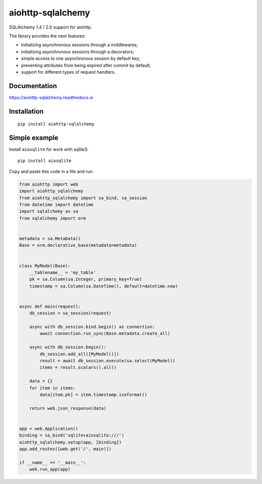 ==================
aiohttp-sqlalchemy
==================
.. image:: https://readthedocs.org/projects/aiohttp-sqlalchemy/badge/?version=latest
  :target: https://aiohttp-sqlalchemy.readthedocs.io/en/latest/?badge=latest
  :alt: Documentation Status

.. image:: https://badge.fury.io/py/aiohttp-sqlalchemy.svg
  :target: https://pypi.org/project/aiohttp-sqlalchemy/
  :alt: Package version

.. image:: https://img.shields.io/badge/Python-3.7%20%7C%203.8%20%7C%203.9-blue
  :target: https://pypi.org/project/aiohttp-sqlalchemy/
  :alt: Python versions supported

.. image:: https://img.shields.io/pypi/dm/aiohttp-sqlalchemy
  :target: https://pypistats.org/packages/aiohttp-sqlalchemy
  :alt: Downloads count

.. image:: https://travis-ci.com/ri-gilfanov/aiohttp-sqlalchemy.svg?branch=master
  :target: https://travis-ci.com/ri-gilfanov/aiohttp-sqlalchemy
  :alt: Build status

.. image:: https://coveralls.io/repos/github/ri-gilfanov/aiohttp-sqlalchemy/badge.svg?branch=master
  :target: https://coveralls.io/github/ri-gilfanov/aiohttp-sqlalchemy?branch=master
  :alt: Test coverage

SQLAlchemy 1.4 / 2.0 support for aiohttp.

The library provides the next features:

* initializing asynchronous sessions through a middlewares;
* initializing asynchronous sessions through a decorators;
* simple access to one asynchronous session by default key;
* preventing attributes from being expired after commit by default;
* support for different types of request handlers.


Documentation
-------------
https://aiohttp-sqlalchemy.readthedocs.io


Installation
------------
::

    pip install aiohttp-sqlalchemy


Simple example
--------------
Install ``aiosqlite`` for work with sqlite3: ::

  pip install aiosqlite

Copy and paste this code in a file and run:

.. code-block:: python

  from aiohttp import web
  import aiohttp_sqlalchemy
  from aiohttp_sqlalchemy import sa_bind, sa_session
  from datetime import datetime
  import sqlalchemy as sa
  from sqlalchemy import orm


  metadata = sa.MetaData()
  Base = orm.declarative_base(metadata=metadata)


  class MyModel(Base):
      __tablename__ = 'my_table'
      pk = sa.Column(sa.Integer, primary_key=True)
      timestamp = sa.Column(sa.DateTime(), default=datetime.now)


  async def main(request):
      db_session = sa_session(request)

      async with db_session.bind.begin() as connection:
          await connection.run_sync(Base.metadata.create_all)

      async with db_session.begin():
          db_session.add_all([MyModel()])
          result = await db_session.execute(sa.select(MyModel))
          items = result.scalars().all()

      data = {}
      for item in items:
          data[item.pk] = item.timestamp.isoformat()

      return web.json_response(data)


  app = web.Application()
  binding = sa_bind('sqlite+aiosqlite:///')
  aiohttp_sqlalchemy.setup(app, [binding])
  app.add_routes([web.get('/', main)])

  if __name__ == '__main__':
      web.run_app(app)
